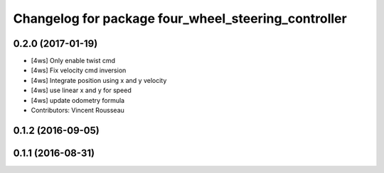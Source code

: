 ^^^^^^^^^^^^^^^^^^^^^^^^^^^^^^^^^^^^^^^^^^^^^^^^^^^^
Changelog for package four_wheel_steering_controller
^^^^^^^^^^^^^^^^^^^^^^^^^^^^^^^^^^^^^^^^^^^^^^^^^^^^

0.2.0 (2017-01-19)
------------------
* [4ws] Only enable twist cmd
* [4ws] Fix velocity cmd inversion
* [4ws] Integrate position using x and y velocity
* [4ws] use linear x and y for speed
* [4ws] update odometry formula
* Contributors: Vincent Rousseau

0.1.2 (2016-09-05)
------------------

0.1.1 (2016-08-31)
------------------
